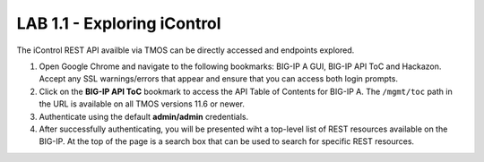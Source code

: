 LAB 1.1 - Exploring iControl
==========================================

The iControl REST API availble via TMOS can be directly accessed and endpoints explored.

#. Open Google Chrome and navigate to the following bookmarks: BIG-IP A GUI, BIG-IP API ToC and Hackazon.  Accept any SSL warnings/errors that appear and ensure that you can access both login prompts.
#. Click on the **BIG-IP API ToC** bookmark to access the API Table of Contents for BIG-IP A.  The ``/mgmt/toc`` path in the URL is available on all TMOS versions 11.6 or newer.
#. Authenticate using the default **admin/admin** credentials.
#. After successfully authenticating, you will be presented wiht a top-level list of REST resources available on the BIG-IP.  At the top of the page is a search box that can be used to search for specific REST resources.
